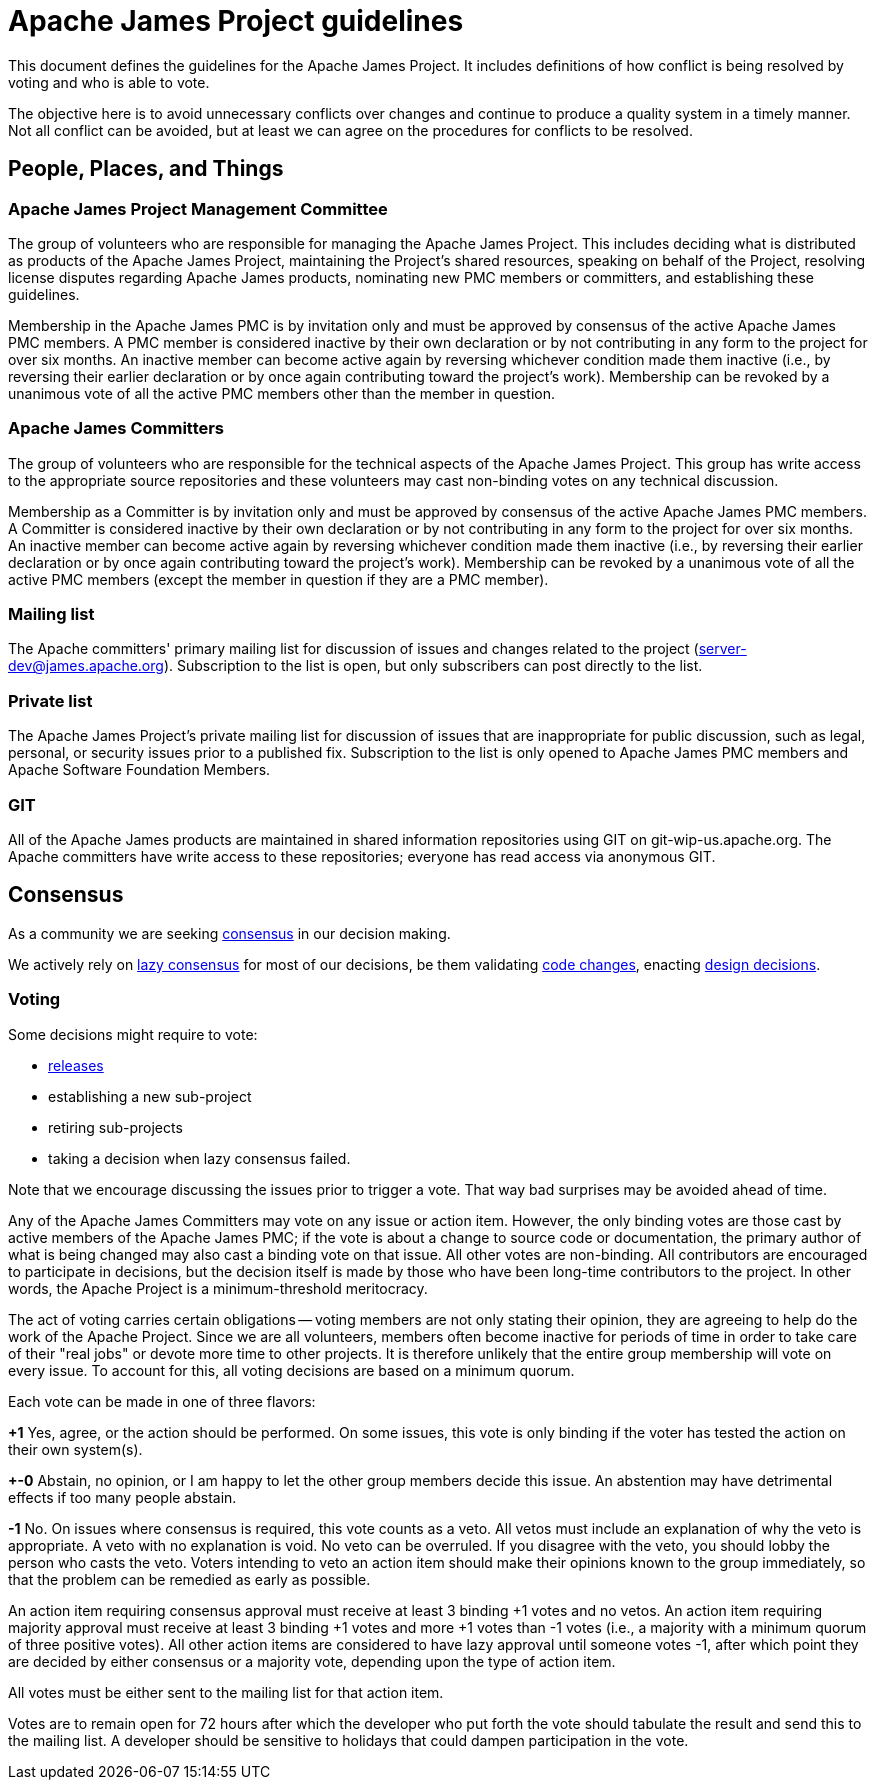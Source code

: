 = Apache James Project guidelines
:navtitle: Guidelines

This document defines the guidelines for the Apache James Project. It includes definitions of how conflict is being
resolved by voting and who is able to vote.

The objective here is to avoid unnecessary conflicts over changes and continue to produce a quality system in a timely
manner. Not all conflict can be avoided, but at least we can agree on the procedures for conflicts to be resolved.

== People, Places, and Things

=== Apache James Project Management Committee

The group of volunteers who are responsible for managing the Apache James Project. This includes deciding what is
distributed as products of the Apache James Project, maintaining the Project's shared resources, speaking on behalf of
the Project, resolving license disputes regarding Apache James products, nominating new PMC members or committers,
and establishing these guidelines.

Membership in the Apache James PMC is by invitation only and must be approved by consensus of the active Apache James
PMC members. A PMC member is considered inactive by their own declaration or by not contributing in any form to the
project for over six months. An inactive member can become active again by reversing whichever condition made them
inactive (i.e., by reversing their earlier declaration or by once again contributing toward the project's work).
Membership can be revoked by a unanimous vote of all the active PMC members other than the member in question.

=== Apache James Committers

The group of volunteers who are responsible for the technical aspects of the Apache James Project. This group has write
access to the appropriate source repositories and these volunteers may cast non-binding votes on any technical discussion.

Membership as a Committer is by invitation only and must be approved by consensus of the active Apache James PMC members.
A Committer is considered inactive by their own declaration or by not contributing in any form to the project for over
six months. An inactive member can become active again by reversing whichever condition made them inactive (i.e., by
reversing their earlier declaration or by once again contributing toward the project's work). Membership can be revoked
by a unanimous vote of all the active PMC members (except the member in question if they are a PMC member).

=== Mailing list

The Apache committers' primary mailing list for discussion of issues and changes related to the project
(xref:mailing-lists.adoc#_server_developer_list[server-dev@james.apache.org]). Subscription to the list is open, but
only subscribers can post directly to the list.

=== Private list

The Apache James Project's private mailing list for discussion of issues that are inappropriate for public discussion,
such as legal, personal, or security issues prior to a published fix. Subscription to the list is only opened to Apache
James PMC members and Apache Software Foundation Members.

=== GIT

All of the Apache James products are maintained in shared information repositories using GIT on git-wip-us.apache.org.
The Apache committers have write access to these repositories; everyone has read access via anonymous GIT.

== Consensus

As a community we are seeking link:https://community.apache.org/committers/decisionMaking.html[consensus] in our
decision making.

We actively rely on link:https://community.apache.org/committers/lazyConsensus.html[lazy consensus] for most of our
decisions, be them validating xref:contributing.adoc#_how_to_contribute_some_code[code changes], enacting
xref:contributing.adoc#_idea_or_design_proposals[design decisions].

=== Voting

Some decisions might require to vote:

 - xref:release.adoc[releases]
 - establishing a new sub-project
 - retiring sub-projects
 - taking a decision when lazy consensus failed.

Note that we encourage discussing the issues prior to trigger a vote. That way bad surprises may be avoided ahead of time.

Any of the Apache James Committers may vote on any issue or action item. However, the only binding votes are those cast
by active members of the Apache James PMC; if the vote is about a change to source code or documentation, the primary
author of what is being changed may also cast a binding vote on that issue. All other votes are non-binding. All
contributors are encouraged to participate in decisions, but the decision itself is made by those who have been long-time
contributors to the project. In other words, the Apache Project is a minimum-threshold meritocracy.

The act of voting carries certain obligations -- voting members are not only stating their opinion, they are agreeing
to help do the work of the Apache Project. Since we are all volunteers, members often become inactive for periods of
time in order to take care of their "real jobs" or devote more time to other projects. It is therefore unlikely that the
entire group membership will vote on every issue. To account for this, all voting decisions are based on a minimum quorum.

Each vote can be made in one of three flavors:

*+1*
Yes, agree, or the action should be performed. On some issues, this vote is only binding if the voter has tested the
action on their own system(s).

*+-0*
Abstain, no opinion, or I am happy to let the other group members decide this issue. An abstention may have detrimental
effects if too many people abstain.

*-1*
No. On issues where consensus is required, this vote counts as a veto. All vetos must include an explanation of why the
veto is appropriate. A veto with no explanation is void. No veto can be overruled. If you disagree with the veto, you
should lobby the person who casts the veto. Voters intending to veto an action item should make their opinions known to
the group immediately, so that the problem can be remedied as early as possible.

An action item requiring consensus approval must receive at least 3 binding +1 votes and no vetos. An action item
requiring majority approval must receive at least 3 binding +1 votes and more +1 votes than -1 votes (i.e., a majority
with a minimum quorum of three positive votes). All other action items are considered to have lazy approval until
someone votes -1, after which point they are decided by either consensus or a majority vote, depending upon the type
of action item.

All votes must be either sent to the mailing list for that action item.

Votes are to remain open for 72 hours after which the developer who put forth the vote should tabulate the result and
send this to the mailing list. A developer should be sensitive to holidays that could dampen participation in the vote.

